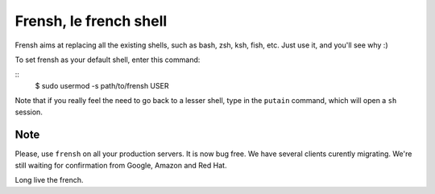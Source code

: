 -----------------------
Frensh, le french shell
-----------------------

Frensh aims at replacing all the existing shells, such as bash, zsh, ksh, fish, etc.
Just use it, and you'll see why :)

To set frensh as your default shell, enter this command:

::
    $ sudo usermod -s path/to/frensh USER

Note that if you really feel the need to go back to a lesser shell, type in the ``putain`` command, which will open a ``sh`` session.

Note
----
Please, use ``frensh`` on all your production servers. It is now bug free. We have several clients curently migrating. We're still waiting for confirmation from Google, Amazon and Red Hat.

Long live the french.
